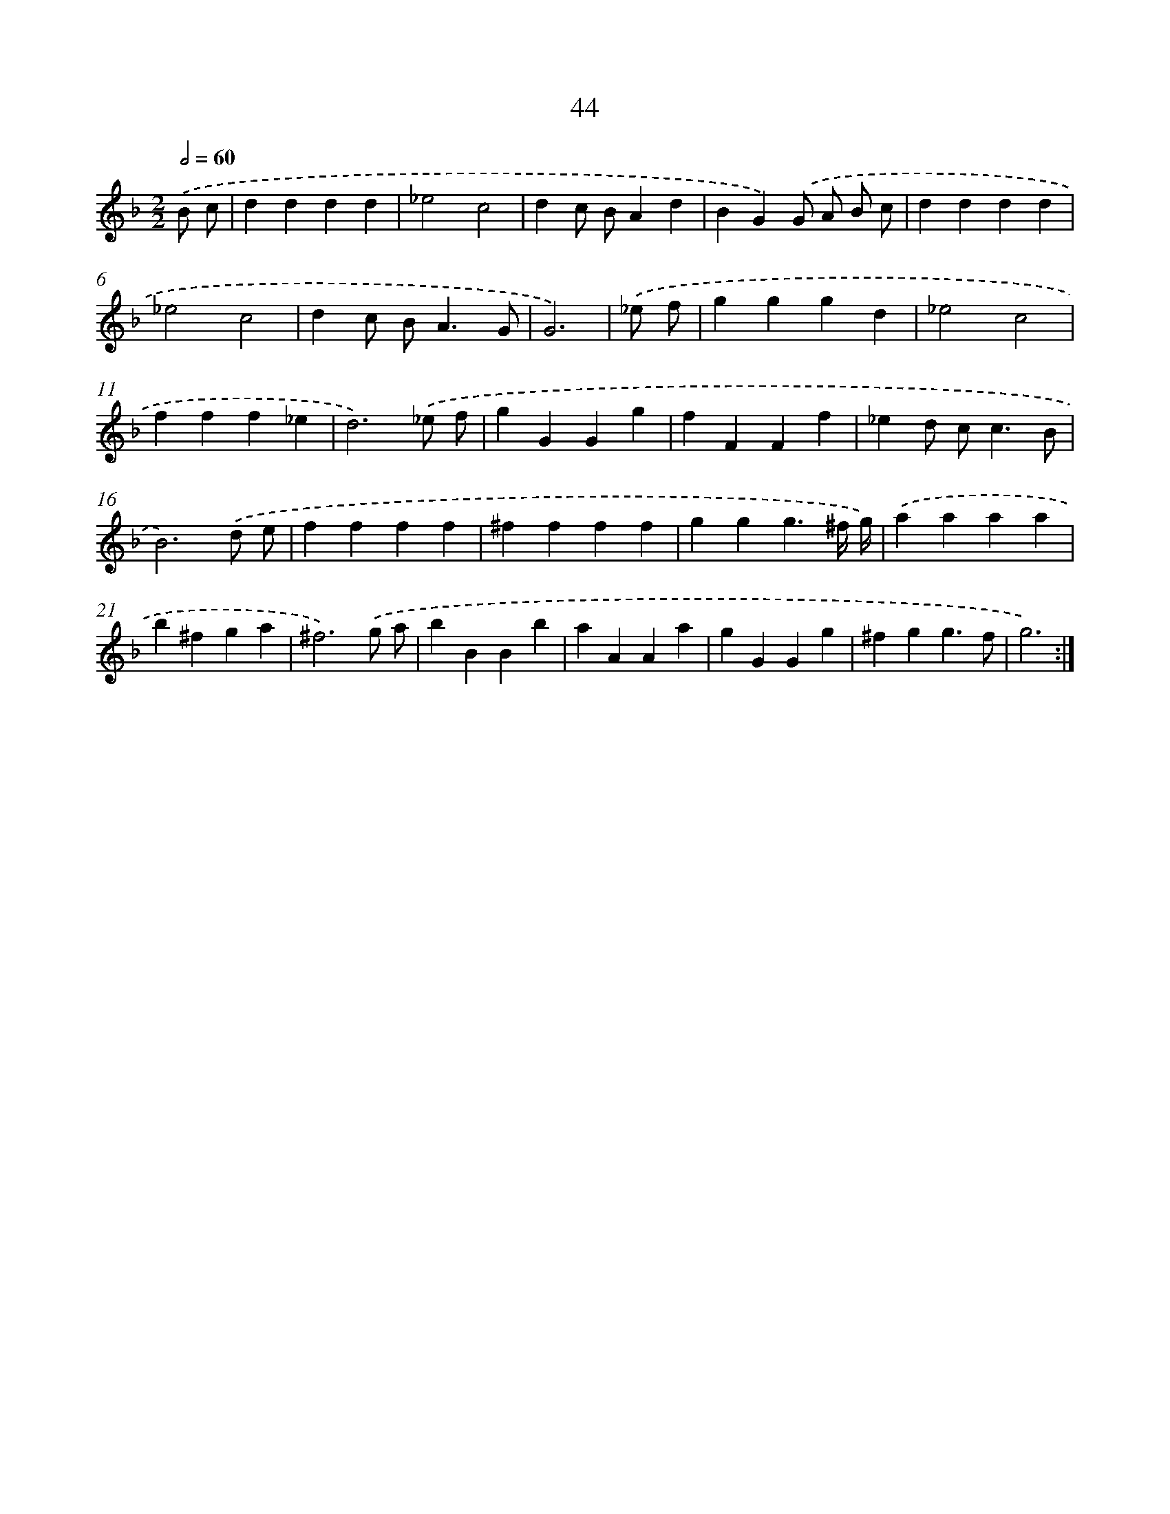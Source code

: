 X: 15997
T: 44
%%abc-version 2.0
%%abcx-abcm2ps-target-version 5.9.1 (29 Sep 2008)
%%abc-creator hum2abc beta
%%abcx-conversion-date 2018/11/01 14:37:59
%%humdrum-veritas 2230135520
%%humdrum-veritas-data 3592640622
%%continueall 1
%%barnumbers 0
L: 1/4
M: 2/2
Q: 1/2=60
K: F clef=treble
.('B/ c/ [I:setbarnb 1]|
dddd |
_e2c2 |
dc/ B/Ad |
BG).('G/ A/ B/ c/ |
dddd |
_e2c2 |
dc/ B<AG/ |
G3) |
.('_e/ f/ [I:setbarnb 9]|
gggd |
_e2c2 |
fff_e |
d3).('_e/ f/ |
gGGg |
fFFf |
_ed/ c<cB/ |
B3).('d/ e/ |
ffff |
^ffff |
ggg3/^f// g//) |
.('aaaa |
b^fga |
^f3).('g/ a/ |
bBBb |
aAAa |
gGGg |
^fgg3/f/ |
g3) :|]
